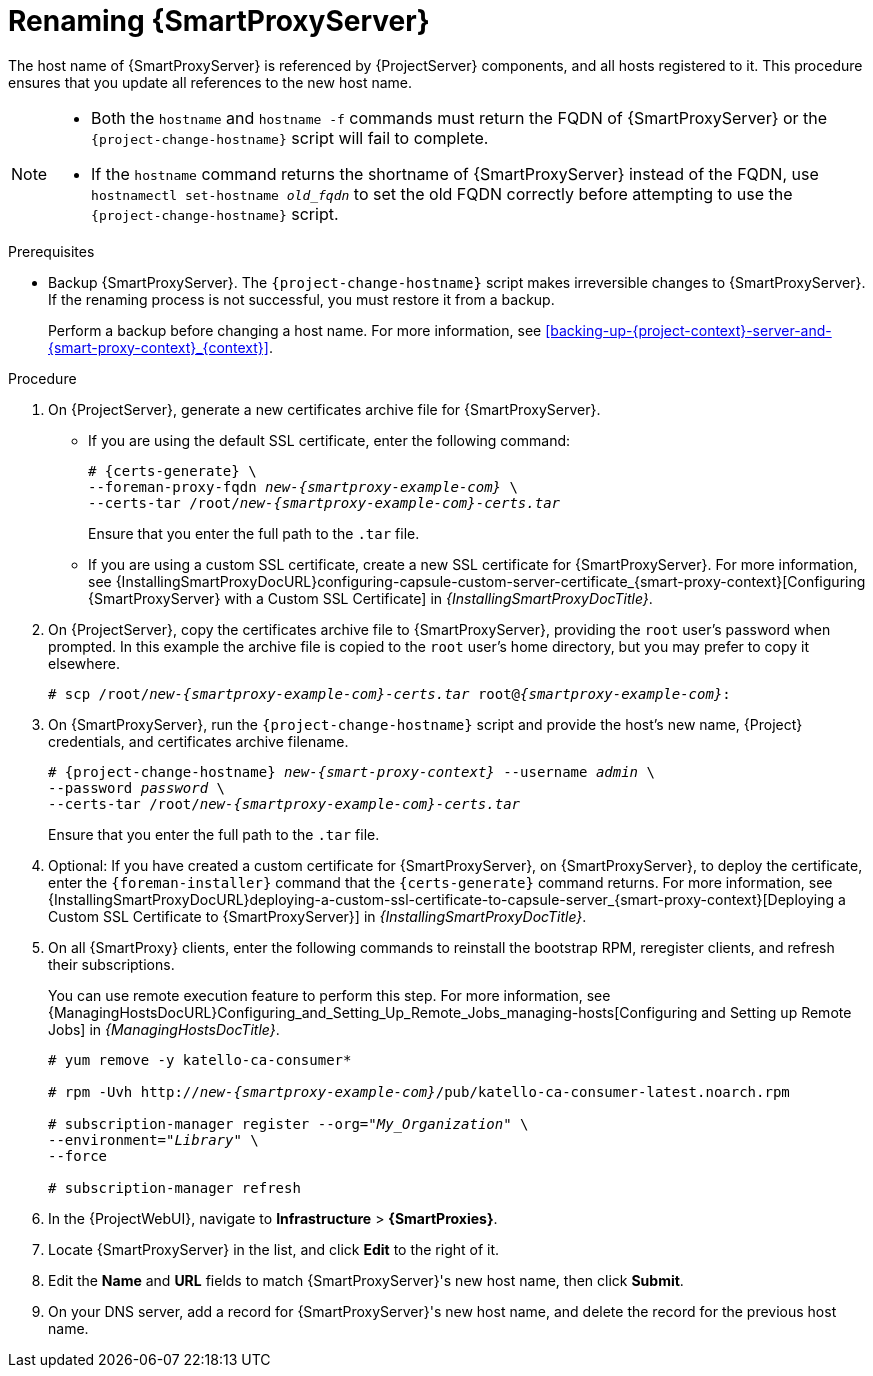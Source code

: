 [id="Renaming_Smart_Proxy_{context}"]
= Renaming {SmartProxyServer}

The host name of {SmartProxyServer} is referenced by {ProjectServer} components, and all hosts registered to it.
This procedure ensures that you update all references to the new host name.

[NOTE]
====
* Both the `hostname` and `hostname -f` commands must return the FQDN of {SmartProxyServer} or the `{project-change-hostname}` script will fail to complete.

* If the `hostname` command returns the shortname of {SmartProxyServer} instead of the FQDN, use `hostnamectl set-hostname _old_fqdn_` to set the old FQDN correctly before attempting to use the `{project-change-hostname}` script.
====

.Prerequisites
* Backup {SmartProxyServer}.
The `{project-change-hostname}` script makes irreversible changes to {SmartProxyServer}.
If the renaming process is not successful, you must restore it from a backup.
+
Perform a backup before changing a host name.
For more information, see xref:backing-up-{project-context}-server-and-{smart-proxy-context}_{context}[].

.Procedure
. On {ProjectServer}, generate a new certificates archive file for {SmartProxyServer}.
+
* If you are using the default SSL certificate, enter the following command:
+
[options="nowrap", subs="+quotes,verbatim,attributes"]
----
# {certs-generate} \
--foreman-proxy-fqdn _new-{smartproxy-example-com}_ \
--certs-tar /root/_new-{smartproxy-example-com}-certs.tar_
----
+
Ensure that you enter the full path to the `.tar` file.
+
* If you are using a custom SSL certificate, create a new SSL certificate for {SmartProxyServer}.
For more information, see {InstallingSmartProxyDocURL}configuring-capsule-custom-server-certificate_{smart-proxy-context}[Configuring {SmartProxyServer} with a Custom SSL Certificate] in _{InstallingSmartProxyDocTitle}_.
. On {ProjectServer}, copy the certificates archive file to {SmartProxyServer}, providing the `root` user’s password when prompted.
In this example the archive file is copied to the `root` user’s home directory, but you may prefer to copy it elsewhere.
+
[options="nowrap", subs="+quotes,verbatim,attributes"]
----
# scp /root/_new-{smartproxy-example-com}-certs.tar_ root@_{smartproxy-example-com}_:
----
. On {SmartProxyServer}, run the `{project-change-hostname}` script and provide the host's new name, {Project} credentials, and certificates archive filename.
+
[options="nowrap", subs="+quotes,verbatim,attributes"]
----
# {project-change-hostname} _new-{smart-proxy-context}_ --username _admin_ \
--password _password_ \
--certs-tar /root/_new-{smartproxy-example-com}-certs.tar_
----
+
Ensure that you enter the full path to the `.tar` file.
. Optional: If you have created a custom certificate for {SmartProxyServer}, on {SmartProxyServer}, to deploy the certificate, enter the `{foreman-installer}` command that the `{certs-generate}` command returns.
For more information, see {InstallingSmartProxyDocURL}deploying-a-custom-ssl-certificate-to-capsule-server_{smart-proxy-context}[Deploying a Custom SSL Certificate to {SmartProxyServer}] in _{InstallingSmartProxyDocTitle}_.
. On all {SmartProxy} clients, enter the following commands to reinstall the bootstrap RPM, reregister clients, and refresh their subscriptions.
+
You can use remote execution feature to perform this step.
For more information, see {ManagingHostsDocURL}Configuring_and_Setting_Up_Remote_Jobs_managing-hosts[Configuring and Setting up Remote Jobs] in _{ManagingHostsDocTitle}_.
+
[options="nowrap", subs="+quotes,verbatim,attributes"]
----
# yum remove -y katello-ca-consumer*

# rpm -Uvh http://_new-{smartproxy-example-com}_/pub/katello-ca-consumer-latest.noarch.rpm

# subscription-manager register --org="_My_Organization_" \
--environment="_Library_" \
--force

# subscription-manager refresh
----
+
. In the {ProjectWebUI}, navigate to *Infrastructure* > *{SmartProxies}*.
. Locate {SmartProxyServer} in the list, and click *Edit* to the right of it.
. Edit the *Name* and *URL* fields to match {SmartProxyServer}'s new host name, then click *Submit*.
. On your DNS server, add a record for {SmartProxyServer}'s new host name, and delete the record for the previous host name.
